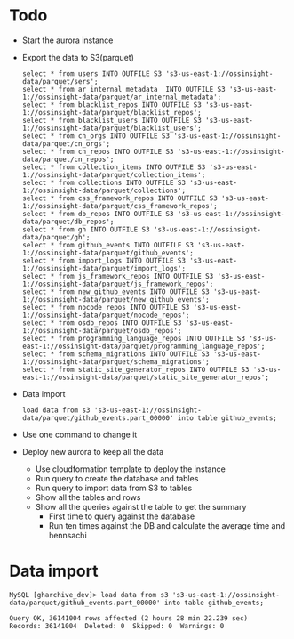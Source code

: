 * Todo
  + Start the aurora instance
  + Export the data to S3(parquet)
    #+BEGIN_SRC
select * from users INTO OUTFILE S3 's3-us-east-1://ossinsight-data/parquet/sers';
select * from ar_internal_metadata  INTO OUTFILE S3 's3-us-east-1://ossinsight-data/parquet/ar_internal_metadata';
select * from blacklist_repos INTO OUTFILE S3 's3-us-east-1://ossinsight-data/parquet/blacklist_repos';
select * from blacklist_users INTO OUTFILE S3 's3-us-east-1://ossinsight-data/parquet/blacklist_users';
select * from cn_orgs INTO OUTFILE S3 's3-us-east-1://ossinsight-data/parquet/cn_orgs';
select * from cn_repos INTO OUTFILE S3 's3-us-east-1://ossinsight-data/parquet/cn_repos';
select * from collection_items INTO OUTFILE S3 's3-us-east-1://ossinsight-data/parquet/collection_items';
select * from collections INTO OUTFILE S3 's3-us-east-1://ossinsight-data/parquet/collections';
select * from css_framework_repos INTO OUTFILE S3 's3-us-east-1://ossinsight-data/parquet/css_framework_repos';
select * from db_repos INTO OUTFILE S3 's3-us-east-1://ossinsight-data/parquet/db_repos';
select * from gh INTO OUTFILE S3 's3-us-east-1://ossinsight-data/parquet/gh';
select * from github_events INTO OUTFILE S3 's3-us-east-1://ossinsight-data/parquet/github_events';
select * from import_logs INTO OUTFILE S3 's3-us-east-1://ossinsight-data/parquet/import_logs';
select * from js_framework_repos INTO OUTFILE S3 's3-us-east-1://ossinsight-data/parquet/js_framework_repos';
select * from new_github_events INTO OUTFILE S3 's3-us-east-1://ossinsight-data/parquet/new_github_events';
select * from nocode_repos INTO OUTFILE S3 's3-us-east-1://ossinsight-data/parquet/nocode_repos';
select * from osdb_repos INTO OUTFILE S3 's3-us-east-1://ossinsight-data/parquet/osdb_repos';
select * from programming_language_repos INTO OUTFILE S3 's3-us-east-1://ossinsight-data/parquet/programming_language_repos';
select * from schema_migrations INTO OUTFILE S3 's3-us-east-1://ossinsight-data/parquet/schema_migrations';
select * from static_site_generator_repos INTO OUTFILE S3 's3-us-east-1://ossinsight-data/parquet/static_site_generator_repos';
    #+END_SRC
  + Data import
    #+BEGIN_SRC
load data from s3 's3-us-east-1://ossinsight-data/parquet/github_events.part_00000' into table github_events;
    #+END_SRC
  + Use one command to change it
  + Deploy new aurora to keep all the data
    - Use cloudformation template to deploy the instance
    - Run query to create the database and tables
    - Run query to import data from S3 to tables
    - Show all the tables and rows
    - Show all the queries against the table to get the summary
      + First time to query against the database
      + Run ten times against the DB and calculate the average time and hennsachi

* Data import
  #+BEGIN_SRC
MySQL [gharchive_dev]> load data from s3 's3-us-east-1://ossinsight-data/parquet/github_events.part_00000' into table github_events; 

Query OK, 36141004 rows affected (2 hours 28 min 22.239 sec)
Records: 36141004  Deleted: 0  Skipped: 0  Warnings: 0
  #+END_SRC
